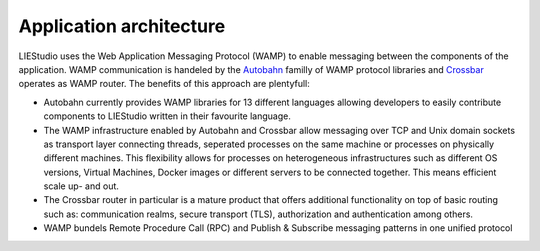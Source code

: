 .. _architecture:

Application architecture
========================

LIEStudio uses the Web Application Messaging Protocol (WAMP) to enable messaging between the components of the
application. WAMP communication is handeled by the Autobahn_ familly of WAMP protocol libraries and Crossbar_
operates as WAMP router. The benefits of this approach are plentyfull:

* Autobahn currently provides WAMP libraries for 13 different languages allowing developers to easily contribute
  components to LIEStudio written in their favourite language.
* The WAMP infrastructure enabled by Autobahn and Crossbar allow messaging over TCP and Unix domain sockets as
  transport layer connecting threads, seperated processes on the same machine or processes on physically
  different machines. This flexibility allows for processes on heterogeneous infrastructures such as different
  OS versions, Virtual Machines, Docker images or different servers to be connected together. This means efficient
  scale up- and out.
* The Crossbar router in particular is a mature product that offers additional functionality on top of basic 
  routing such as: communication realms, secure transport (TLS), authorization and authentication among others.
* WAMP bundels Remote Procedure Call (RPC) and Publish & Subscribe messaging patterns in one unified protocol



.. _Crossbar: http://crossbar.io
.. _Autobahn: http://autobahn.ws
